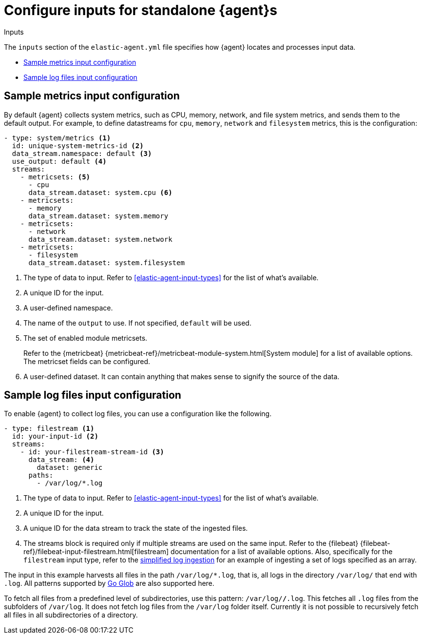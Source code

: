 [[elastic-agent-input-configuration]]
= Configure inputs for standalone {agent}s

++++
<titleabbrev>Inputs</titleabbrev>
++++

The `inputs` section of the `elastic-agent.yml` file specifies how {agent} locates and processes input data.

* <<elastic-agent-input-configuration-sample-metrics>>
* <<elastic-agent-input-configuration-sample-logs>>

[discrete]
[[elastic-agent-input-configuration-sample-metrics]]
== Sample metrics input configuration

By default {agent} collects system metrics, such as CPU, memory, network, and file system metrics, and sends them to the default output. For example, to define datastreams for `cpu`, `memory`, `network` and `filesystem` metrics, this is the configuration:

["source","yaml"]
-----------------------------------------------------------------------
- type: system/metrics <1>
  id: unique-system-metrics-id <2>
  data_stream.namespace: default <3>
  use_output: default <4>
  streams:
    - metricsets: <5>
      - cpu
      data_stream.dataset: system.cpu <6>
    - metricsets:
      - memory
      data_stream.dataset: system.memory
    - metricsets:
      - network
      data_stream.dataset: system.network
    - metricsets:
      - filesystem
      data_stream.dataset: system.filesystem
-----------------------------------------------------------------------

<1> The type of data to input. Refer to <<elastic-agent-input-types>> for the list of what's available.
<2> A unique ID for the input.
<3> A user-defined namespace.
<4> The name of the `output` to use. If not specified, `default` will be used.
<5> The set of enabled module metricsets.
+
Refer to the {metricbeat} {metricbeat-ref}/metricbeat-module-system.html[System module] for a list of available options. The metricset fields can be configured.
<6> A user-defined dataset. It can contain anything that makes sense to signify the source of the data.

[discrete]
[[elastic-agent-input-configuration-sample-logs]]
== Sample log files input configuration

To enable {agent} to collect log files, you can use a configuration like the following.

["source","yaml"]
-----------------------------------------------------------------------
- type: filestream <1>
  id: your-input-id <2>
  streams:
    - id: your-filestream-stream-id <3>
      data_stream: <4>
        dataset: generic
      paths:
        - /var/log/*.log
-----------------------------------------------------------------------

<1> The type of data to input. Refer to <<elastic-agent-input-types>> for the list of what's available.
<2> A unique ID for the input.
<3> A unique ID for the data stream to track the state of the ingested files.
<4> The streams block is required only if multiple streams are used on the same input. Refer to the {filebeat} {filebeat-ref}/filebeat-input-filestream.html[filestream] documentation for a list of available options. Also, specifically for the `filestream` input type, refer to the <<elastic-agent-simplified-input-configuration,simplified log ingestion>> for an example of ingesting a set of logs specified as an array.

The input in this example harvests all files in the path `/var/log/*.log`, that is, all logs in the directory `/var/log/` that end with `.log`. All patterns supported by https://golang.org/pkg/path/filepath/#Glob[Go Glob] are also supported here.

To fetch all files from a predefined level of subdirectories, use this pattern:
`/var/log/*/*.log`. This fetches all `.log` files from the subfolders of `/var/log`. It does not fetch log files from the `/var/log` folder itself.
Currently it is not possible to recursively fetch all files in all subdirectories of a directory.
